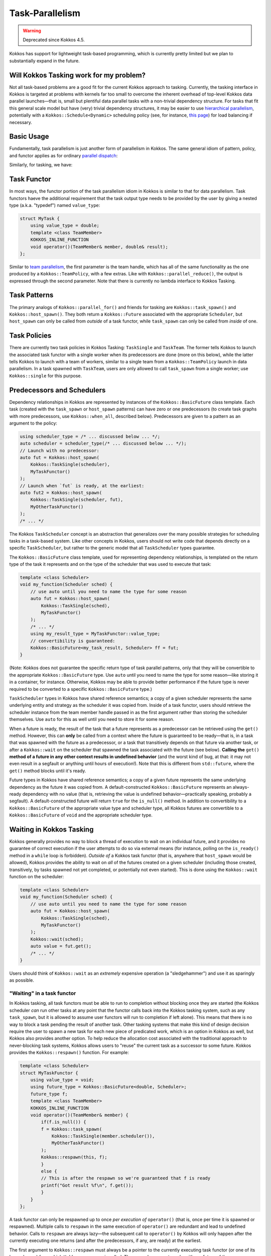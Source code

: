 Task-Parallelism
================

.. role:: cpp(code)
    :language: cpp

.. warning::
   Deprecated since Kokkos 4.5.

Kokkos has support for lightweight task-based programming, which is currently pretty limited but we plan to substantially expand in the future.

Will Kokkos Tasking work for my problem?
----------------------------------------

Not all task-based problems are a good fit for the current Kokkos approach to tasking. Currently, the tasking interface in Kokkos is targeted at problems with kernels far too small to overcome the inherent overhead of top-level Kokkos data parallel launches—that is, small but plentiful data parallel tasks with a non-trivial dependency structure. For tasks that fit this general scale model but have (very) trivial dependency structures, it may be easier to use `hierarchical parallelism <../../ProgrammingGuide/HierarchicalParallelism.html>`_, potentially with a ``Kokkos::Schedule<Dynamic>`` scheduling policy (see, for instance, `this page <policies/RangePolicy.html>`_) for load balancing if necessary. 

Basic Usage
-----------

Fundamentally, task parallelism is just another form of parallelism in Kokkos. The same general idiom of pattern, policy, and functor applies as for ordinary `parallel dispatch <../../ProgrammingGuide/ParallelDispatch.html>`_:

.. image:: ../../ProgrammingGuide/figures/parallel-dispatch.png

Similarly, for tasking, we have:

.. image:: ../../ProgrammingGuide/figures/task-dispatch.png

Task Functor
------------

In most ways, the functor portion of the task parallelism idiom in Kokkos is similar to that for data parallelism.  Task functors haeve the additional requirement that the task output type needs to be provided by the user by giving a nested type (a.k.a. "typedef") named ``value_type``:

.. code-block:: cpp

    struct MyTask {
        using value_type = double;
        template <class TeamMember>
        KOKKOS_INLINE_FUNCTION
        void operator()(TeamMember& member, double& result);
    };

Similar to `team parallelism <../../ProgrammingGuide/HierarchicalParallelism.html>`_, the first parameter is the team handle, which has all of the same functionality as the one produced by a ``Kokkos::TeamPolicy``, with a few extras. Like with ``Kokkos::parallel_reduce()``, the output is expressed through the second parameter. Note that there is currently no lambda interface to Kokkos Tasking.

Task Patterns
-------------

The primary analogs of ``Kokkos::parallel_for()`` and friends for tasking are ``Kokkos::task_spawn()`` and ``Kokkos::host_spawn()``. They both return a ``Kokkos::Future`` associated with the appropriate ``Scheduler``, but ``host_spawn`` can only be called from *outside* of a task functor, while ``task_spawn`` can only be called from *inside* of one.

Task Policies
-------------

There are currently two task policies in Kokkos Tasking: ``TaskSingle`` and ``TaskTeam``. The former tells Kokkos to launch the associated task functor with a single worker when its predecessors are done (more on this below), while the latter tells Kokkos to launch with a team of workers, similar to a single team from a ``Kokkos::TeamPolicy`` launch in data parallelism. In a task spawned with ``TaskTeam``, users are only allowed to call ``task_spawn`` from a single worker; use ``Kokkos::single`` for this purpose.

Predecessors and Schedulers
---------------------------

Dependency relationships in Kokkos are represented by instances of the ``Kokkos::BasicFuture`` class template. Each task (created with the ``task_spawn`` or ``host_spawn`` patterns) can have zero or one predecessors (to create task graphs with more predecessors, use ``Kokkos::when_all``, described below). Predecessors are given to a pattern as an argument to the policy:

.. code-block:: cpp

    using scheduler_type = /* ... discussed below ... */;
    auto scheduler = scheduler_type(/* ... discussed below ... */);
    // Launch with no predecessor:
    auto fut = Kokkos::host_spawn(
        Kokkos::TaskSingle(scheduler),
        MyTaskFunctor()
    );
    // Launch when `fut` is ready, at the earliest:
    auto fut2 = Kokkos::host_spawn(
        Kokkos::TaskSingle(scheduler, fut),
        MyOtherTaskFunctor()
    );
    /* ... */

The Kokkos ``TaskScheduler`` concept is an abstraction that generalizes over the many possible strategies for scheduling tasks in a task-based system. Like other concepts in Kokkos, users should not write code that depends directly on a specific ``TaskScheduler``, but rather to the generic model that all ``TaskScheduler`` types guarantee.

The ``Kokkos::BasicFuture`` class template, used for representing dependency relationships, is templated on the return type of the task it represents and on the type of the scheduler that was used to execute that task:

.. code-block:: cpp

    template <class Scheduler>
    void my_function(Scheduler sched) {
        // use auto until you need to name the type for some reason
        auto fut = Kokkos::host_spawn(
            Kokkos::TaskSingle(sched),
            MyTaskFunctor()
        );
        /* ... */
        using my_result_type = MyTaskFunctor::value_type;
        // convertibility is guaranteed:
        Kokkos::BasicFuture<my_task_result, Scheduler> ff = fut;
    }

(Note: Kokkos does not guarantee the specific return type of task parallel patterns, only that they will be convertible to the appropriate ``Kokkos::BasicFuture`` type. Use ``auto`` until you need to name the type for some reason—like storing it in a container, for instance. Otherwise, Kokkos may be able to provide better performance if the future type is never required to be converted to a specific ``Kokkos::BasicFuture`` type.)

``TaskScheduler`` types in Kokkos have shared reference semantics; a copy of a given scheduler represents the same underlying entity and strategy as the scheduler it was copied from. Inside of a task functor, users should retrieve the scheduler instance from the team member handle passed in as the first argument rather than storing the scheduler themselves.  Use ``auto`` for this as well until you need to store it for some reason.

When a future is ready, the result of the task that a future represents as a predecessor can be retrieved using the ``get()`` method.  However, this can **only** be called from a context where the future is guaranteed to be ready—that is, in a task that was spawned with the future as a predecessor, or a task that transitively depends on that future via another task, or after a ``Kokkos::wait`` on the scheduler that spawned the task associated with the future (see below).  **Calling the** ``get()`` **method of a future in any other context results in undefined behavior** (and the worst kind of bug, at that: it may not even result in a segfault or anything until hours of execution!).  Note that this is different from ``std::future``, where the ``get()`` method blocks until it's ready.

Future types in Kokkos have shared reference semantics; a copy of a given future represents the same underlying dependency as the future it was copied from.  A default-constructed ``Kokkos::BasicFuture`` represents an always-ready dependency with no value (that is, retrieving the value is undefined behavior—practically speaking, probably a segfault).  A default-constructed future will return ``true`` for the ``is_null()`` method.  In addition to convertibility to a ``Kokkos::BasicFuture`` of the appropriate value type and scheduler type, all Kokkos futures are convertible to a ``Kokkos::BasicFuture`` of ``void`` and the appropriate scheduler type.

Waiting in Kokkos Tasking
-------------------------

Kokkos generally provides no way to block a thread of execution to wait on an individual future, and it provides no guarantee of correct execution if the user attempts to do so via external means (for instance, polling on the ``is_ready()`` method in a ``while`` loop is forbidden).  *Outside of* a Kokkos task functor (that is, anywhere that ``host_spawn`` would be allowed), Kokkos provides the ability to wait on *all* of the futures created on a given scheduler (including those created, transitively, by tasks spawned not yet completed, or potentially not even started).  This is done using the ``Kokkos::wait`` function on the scheduler:

.. code-block:: cpp

    template <class Scheduler>
    void my_function(Scheduler sched) {
        // use auto until you need to name the type for some reason
        auto fut = Kokkos::host_spawn(
            Kokkos::TaskSingle(sched),
            MyTaskFunctor()
        );
        Kokkos::wait(sched);
        auto value = fut.get();
        /* ... */
    }

Users should think of ``Kokkos::wait`` as an *extremely* expensive operation (a "sledgehammer") and use it as sparingly as possible.

"Waiting" in a task functor
~~~~~~~~~~~~~~~~~~~~~~~~~~~

In Kokkos tasking, all task functors must be able to run to completion without blocking once they are started (the Kokkos scheduler *can* run other tasks at any point that the functor calls back into the Kokkos tasking system, such as any ``task_spawn``, but it is allowed to assume user functors will run to completion if left alone).  This means that there is no way to block a task pending the result of another task.  Other tasking systems that make this kind of design decision require the user to spawn a new task for each new piece of predicated work, which is an option in Kokkos as well, but Kokkos also provides another option.  To help reduce the allocation cost associated with the traditional approach to never-blocking task systems, Kokkos allows users to "reuse" the current task as a successor to some future.  Kokkos provides the ``Kokkos::respawn()`` function.  For example:

.. code-block:: cpp

    template <class Scheduler>
    struct MyTaskFunctor {
        using value_type = void;
        using future_type = Kokkos::BasicFuture<double, Scheduler>;
        future_type f;
        template <class TeamMember>
        KOKKOS_INLINE_FUNCTION
        void operator()(TeamMember& member) {
            if(f.is_null()) {
            f = Kokkos::task_spawn(
                Kokkos::TaskSingle(member.scheduler()),
                MyOtherTaskFunctor()
            );
            Kokkos::respawn(this, f);
            }
            else {
            // This is after the respawn so we're guaranteed that f is ready
            printf("Got result %f\n", f.get());
            }
        }
    };

A task functor can only be respawned up to once *per execution of* ``operator()`` (that is, once per time it is spawned or respawned).  Multiple calls to ``respawn`` in the same execution of ``operator()`` are redundant and lead to undefined behavior.  Calls to ``respawn`` are always lazy—the subsequent call to ``operator()`` by Kokkos will only happen after the currently executing one returns (and after the predecessors, if any, are ready) at the earliest.

The first argument to ``Kokkos::respawn`` must always be a pointer to the currently executing task functor (or one of its base classes) from which ``Kokkos::respawn`` is called.  The second argument can be either a future of the same scheduler as the currently executing task functor or an instance of the scheduler itself.  The third (optional) argument is a task priority, discussed below.

Aggregate Predecessors
----------------------

Kokkos tasking provides two forms of the ``when_all()`` method on every ``TaskScheduler`` type. Both serve to aggregate multiple predecessors into one, and both return a value convertible to a ``Kokkos::BasicFuture`` of ``void`` and that scheduler type.  The first takes an array of ``Kokkos::BasicFuture`` of the scheduler type and a count of entries in that array.  The second takes a ``count`` and a unary function or functor that should expect to be called with each integer in the range ``[0, count)``.  In both cases, the return value is a future that will become ready when all of the input futures become ready.

Task Priorities
---------------

Kokkos allows users to provide a priority hint to task parallel execution policies as an optional third argument, or as an optional third argument to ``Kokkos::respawn``.  This has no observable effect on the programming model—only on the performance.  A scheduler may ignore these priorities.  The allowed task priorities are ``Kokkos::TaskPriority::High``, ``Kokkos::TaskPriority::Regular``, and ``Kokkos::TaskPriority::Low``, which the second being the default if the argument isn't given.

..
    Invariants in the Kokkos Tasking Programming Model
    ==================================================

..
    TODO
